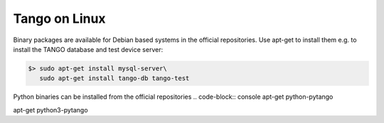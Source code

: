 .. Guide on how-to install Tango Controls on Linux

Tango on Linux
================

Binary packages are available for Debian based systems in the official repositories.
Use apt-get to install them e.g. to install the TANGO database and test device server:

.. code-block:: console

       $> sudo apt-get install mysql-server\
          sudo apt-get install tango-db tango-test


Python binaries can be installed from the official repositories
.. code-block:: console
apt-get python-pytango

.. code-block:: console
apt-get python3-pytango

